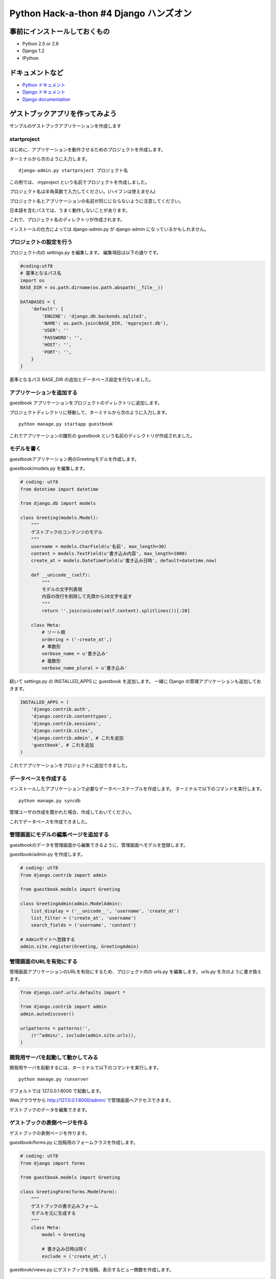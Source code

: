 =======================================
Python Hack-a-thon #4 Django ハンズオン
=======================================

事前にインストールしておくもの
==============================

- Python 2.5 or 2.6
- Django 1.2
- IPython

ドキュメントなど
================

- `Python ドキュメント <http://www.python.jp/doc/release/index.html>`_ 
- `Django ドキュメント <http://djangoproject.jp/doc/ja/1.0/>`_ 
- `Django documentation <http://docs.djangoproject.com/en/1.2/>`_ 

ゲストブックアプリを作ってみよう
================================

サンプルのゲストブックアプリケーションを作成します

startproject
------------

はじめに、アプリケーションを動作させるためのプロジェクトを作成します。

ターミナルから次のように入力します。

::

  django-admin.py startproject プロジェクト名

この例では、 myproject という名前でプロジェクトを作成しました。

プロジェクト名は半角英数で入力してください。(ハイフンは使えません)

プロジェクト名とアプリケーションの名前が同じにならないように注意してください。

日本語を含むパスでは、うまく動作しないことがあります。

これで、プロジェクト名のディレクトリが作成されます。

インストールの仕方によっては django-admin.py が django-admin になっているかもしれません。

プロジェクトの設定を行う
------------------------

プロジェクト内の settings.py を編集します。
編集項目は以下の通りです。

.. code-block:: python

  #coding:utf8
  # 基準となるパス名
  import os
  BASE_DIR = os.path.dirname(os.path.abspath(__file__))

  DATABASES = {
      'default': {
          'ENGINE': 'django.db.backends.sqlite3',
          'NAME': os.path.join(BASE_DIR, 'myproject.db'),
          'USER': ''
          'PASSWORD': '',
          'HOST': '',
          'PORT': '',
      }
  }

基準となるパス BASE_DIR の追加とデータベース設定を行ないました。

アプリケーションを追加する
--------------------------

guestbook アプリケーションをプロジェクトのディレクトリに追加します。

プロジェクトディレクトリに移動して、ターミナルから次のように入力します。

::

  python manage.py startapp guestbook

これでアプリケーションの雛形の guestbook という名前のディレクトリが作成されました。

モデルを書く
------------

guestbookアプリケーション用のGreetingモデルを作成します。

guestbook/models.py を編集します。

.. code-block:: python

  # coding: utf8
  from datetime import datetime
  
  from django.db import models
  
  class Greeting(models.Model):
      """
      ゲストブックのコンテンツのモデル
      """
      username = models.CharField(u'名前', max_length=30)
      content = models.TextField(u'書き込み内容', max_length=1000)
      create_at = models.DateTimeField(u'書き込み日時', default=datetime.now)
  
      def __unicode__(self):
          """
          モデルの文字列表現
          内容の改行を削除して先頭から20文字を返す
          """
          return ''.join(unicode(self.content).splitlines())[:20]
  
      class Meta:
          # ソート順
          ordering = ('-create_at',)
          # 単数形
          verbose_name = u'書き込み'
          # 複数形
          verbose_name_plural = u'書き込み'

続いて settings.py の INSTALLED_APPS に guestbook を追加します。
一緒に Django の管理アプリケーションも追加しておきます。

.. code-block:: python

  INSTALLED_APPS = (
      'django.contrib.auth',
      'django.contrib.contenttypes',
      'django.contrib.sessions',
      'django.contrib.sites',
      'django.contrib.admin', # これを追加
      'guestbook', # これを追加
  )

これでアプリケーションをプロジェクトに追加できました。

データベースを作成する
----------------------

インストールしたアプリケーションで必要なデータベーステーブルを作成します。
ターミナルで以下のコマンドを実行します。

::

  python manage.py syncdb

管理ユーザの作成を聞かれた場合、作成しておいてください。

これでデータベースを作成できました。

管理画面にモデルの編集ページを追加する
--------------------------------------

guestbookのデータを管理画面から編集できるように、管理画面へモデルを登録します。

guestbook/admin.py を作成します。

.. code-block:: python

  # coding: utf8
  from django.contrib import admin
  
  from guestbook.models import Greeting
  
  class GreetingAdmin(admin.ModelAdmin):
      list_display = ('__unicode__', 'username', 'create_at')
      list_filter = ('create_at', 'username')
      search_fields = ('username', 'content')

  # Adminサイトへ登録する
  admin.site.register(Greeting, GreetingAdmin)

管理画面のURLを有効にする
-------------------------

管理画面アプリケーションのURLを有効にするため、プロジェクト内の urls.py を編集します。
urls.py を次のように書き換えます。

.. code-block:: python

  from django.conf.urls.defaults import *
  
  from django.contrib import admin
  admin.autodiscover()
  
  urlpatterns = patterns('',
      (r'^admin/', include(admin.site.urls)),
  )

開発用サーバを起動して動かしてみる
----------------------------------

開発用サーバを起動するには、ターミナルで以下のコマンドを実行します。

::

  python manage.py runserver

デフォルトでは 127.0.0.1:8000 で起動します。

Webブラウザから http://127.0.0.1:8000/admin/ で管理画面へアクセスできます。

ゲストブックのデータを編集できます。

ゲストブックの表側ページを作る
------------------------------

ゲストブックの表側ページを作ります。

guestbook/forms.py に投稿用のフォームクラスを作成します。

.. code-block:: python

  # coding: utf8
  from django import forms
  
  from guestbook.models import Greeting
  
  class GreetingForm(forms.ModelForm):
      """
      ゲストブックの書き込みフォーム
      モデルを元に生成する
      """
      class Meta:
          model = Greeting
   
          # 書き込み日時は除く
          exclude = ('create_at',)

guestbook/views.py にゲストブックを投稿、表示するビュー関数を作成します。

.. code-block:: python

  # coding: utf8
  from django.core.urlresolvers import reverse
  from django.views.generic.create_update import create_object

  from guestbook.models import Greeting
  from guestbook.forms import GreetingForm
  
  def index(request):
      # 汎用ビューを利用
      return create_object(request,
                           form_class=GreetingForm,
                           post_save_redirect=reverse('guestbook_index'),
                           extra_context={'greeting_list': Greeting.objects.all()})

ゲストブックを表示するテンプレートを作ります。

guestbook/templates/guestbook/ ディレクトリを作成して、 guestbook/templates/guestbook/base.html を作成します。

.. code-block:: html+django

  <!DOCTYPE html PUBLIC "-//W3C//DTD XHTML 1.1//EN"
    "http://www.w3.org/TR/xhtml11/DTD/xhtml11.dtd">
  <html>
    <head>
      <meta http-equiv="Content-type" content="text/html; charset=utf-8" />
      <title>{% block title %}{% endblock %}</title>
      <link rel="stylesheet" href="{{ MEDIA_URL }}main.css" type="text/css" />
    </head>
    <body>
      <div id="main">{% block main %}{% endblock %}</div>
    </body>
  </html>

guestbook/templates/guestbook/greeting_form.html を作成します。

.. code-block:: html+django

  {% extends "guestbook/base.html" %}
  
  {% block title %}ゲストブック{% endblock %}
  
  {% block main %}
  <h1>ゲストブック</h1>
  <div id="form-area">
    <p>書き込みをどうぞ。</p>
    <form action="{% url guestbook_index %}" method="post">
      {% csrf_token %}
      <table>{{ form.as_table }}</table>
      <p><button type="submit">送信</button></p>
    </form>
  </div>
  <div id="entries-area">
    <h2>これまでの書き込み</h2>
    <div class="entry">
      {% for greeting in greeting_list %}
        <h3>{{ greeting.username }} さんの書き込み({{ greeting.create_at }}):</h3>
        <p>{{ greeting.content|linebreaksbr }}</p>
      {% endfor %}
    </div>
  </div>
  {% endblock %}

ゲストブックのURLルーティング設定を作ります。

guestbook/urls.py を作成します。

.. code-block:: python

  from django.conf.urls.defaults import *
  
  urlpatterns = patterns('',
      url(r'^$', 'guestbook.views.index', name='guestbook_index'),
  )

プロジェクトのURLにゲストブックのURL設定を追加します。

urls.pyを編集します。

.. code-block:: python

  from django.conf.urls.defaults import *
  from django.contrib import admin
  admin.autodiscover()
  
  urlpatterns = patterns('',
      (r'^admin/', include(admin.site.urls)),
      (r'', include('guestbook.urls')), # guestbook
  )

これでゲストブックの表側ページができました。

Webブラウザから http://127.0.0.1:8000/ へアクセスすると、ゲストブックの投稿と表示ができるようになっています。

対話シェルを利用してみる
------------------------

DjangoではPythonの対話シェルを利用して、データベース等にアクセスすることができます。利用するには、以下のコマンドを実行します。

::

  python manage.py shell

その他アプリケーションの紹介
============================

django-debug-toolbar
--------------------

django-debug-toolbar を使うと、テンプレートやSQLのデバッグなどが楽になります。

次のコマンドでインストールできます。

::

  easy_install django-debug-toolbar

使用するには、 `settings.py` を編集します。

.. code-block:: python

  MIDDLEWARE_CLASSES = (
      'django.middleware.common.CommonMiddleware',
      'django.contrib.sessions.middleware.SessionMiddleware',
      'django.contrib.auth.middleware.AuthenticationMiddleware',
      'debug_toolbar.middleware.DebugToolbarMiddleware', # これを追加
  )

  INSTALLED_APPS = (
      # 中略
      'debug_toolbar', # これを追加
  )

  # 以下を追加
  INTERNAL_IPS = (
      '127.0.0.1',
  )

以上です。開発サーバを起動してWebブラウザでページを表示してみて下さい。デバッグ用のサイドバーが追加されます。

django-command-extensions
-------------------------

django-command-extensions を使うと `manage.py` に便利なコマンドが多数追加されます。

次のコマンドでインストールできます。

::

  easy_install django-extensions

使用するには、 `settings.py` を編集します。

.. code-block:: python

  INSTALLED_APPS = (
      # 中略
      'django_extensions', # これを追加
  )

`manage.py` の help コマンドでコマンド一覧を見てみるとコマンドが増えていることが確認できます。

他にも
------

PyPIやGoogleCodeなどでdjangoキーワードで検索すると、いろいろなアプリケーションが公開されています。

課題
====

* guestbookアプリにCSSを適用してみる
* apache+modwsgiで動かしてみる
* JSONでAPIを作ってみる
* template2pdfを使ってPDF出力をしてみる
* django-bpmobileを使ってみる


